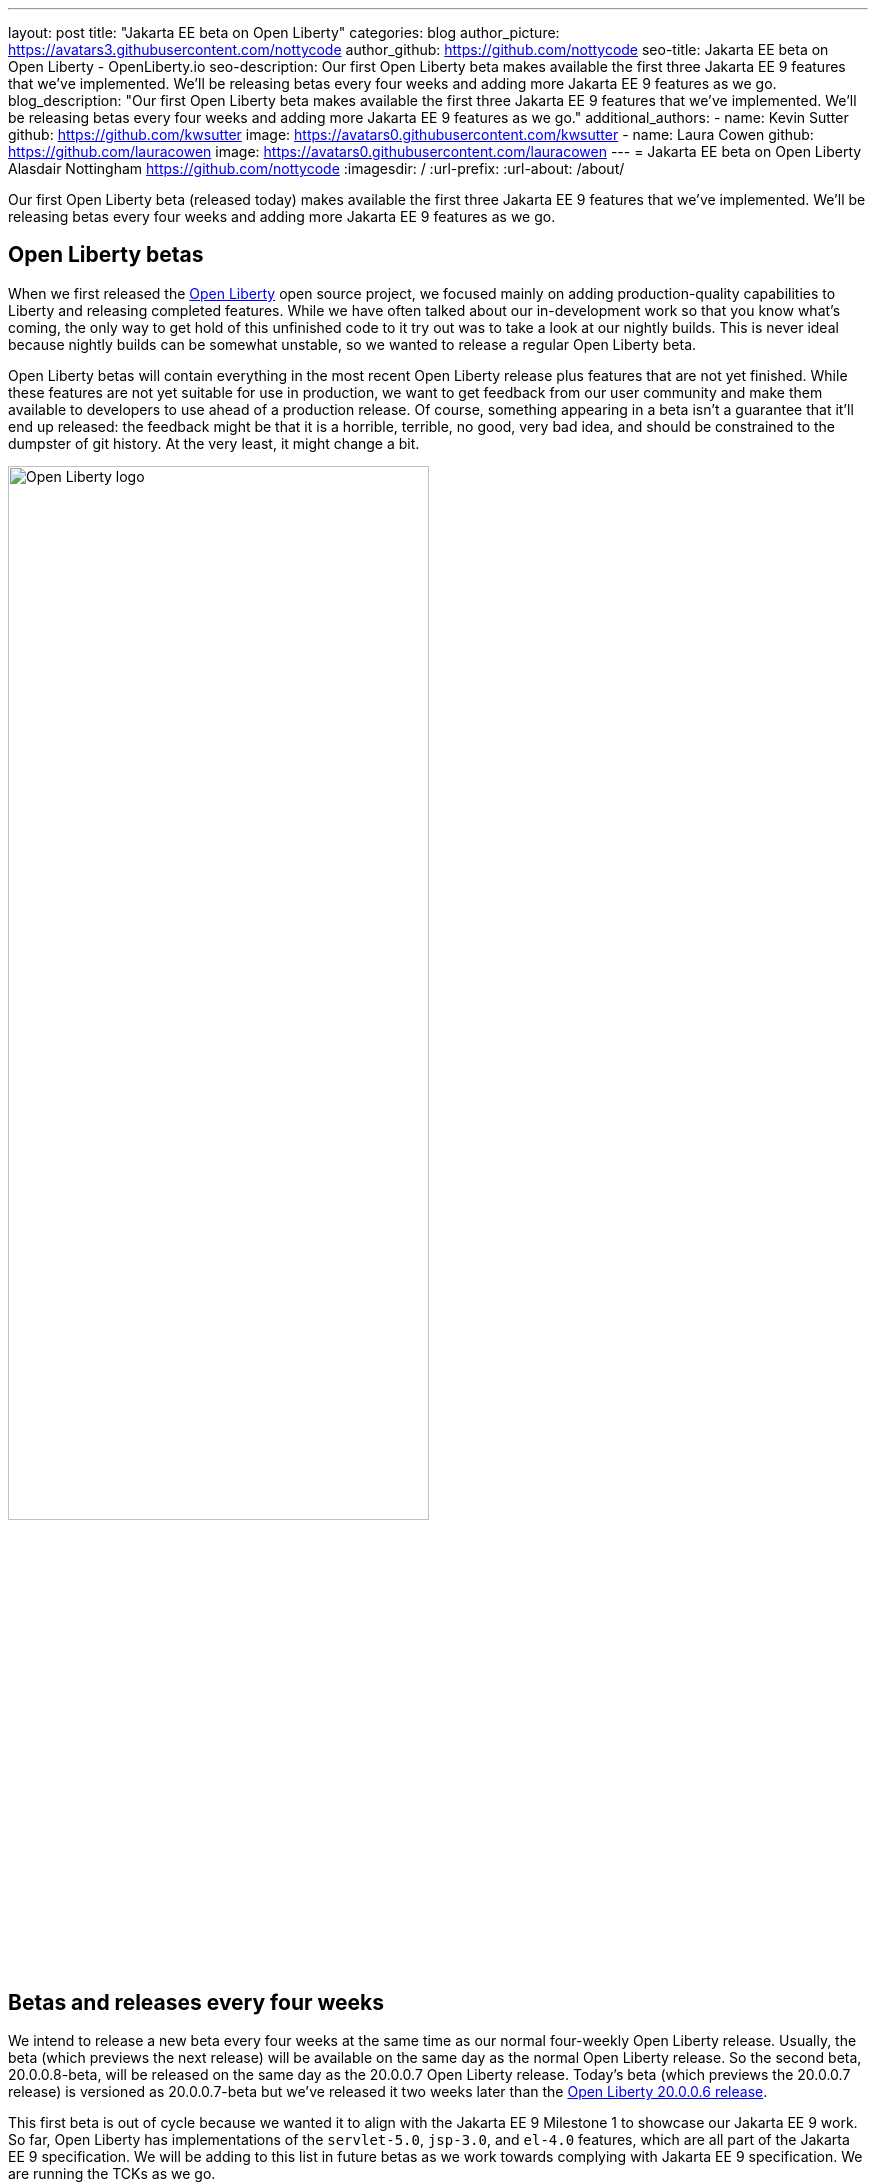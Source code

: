 ---
layout: post
title: "Jakarta EE beta on Open Liberty"
categories: blog
author_picture: https://avatars3.githubusercontent.com/nottycode
author_github: https://github.com/nottycode
seo-title: Jakarta EE beta on Open Liberty - OpenLiberty.io
seo-description: Our first Open Liberty beta makes available the first three Jakarta EE 9 features that we’ve implemented. We’ll be releasing betas every four weeks and adding more Jakarta EE 9 features as we go.
blog_description: "Our first Open Liberty beta makes available the first three Jakarta EE 9 features that we’ve implemented. We’ll be releasing betas every four weeks and adding more Jakarta EE 9 features as we go."
additional_authors: 
- name: Kevin Sutter
  github: https://github.com/kwsutter
  image: https://avatars0.githubusercontent.com/kwsutter
- name: Laura Cowen
  github: https://github.com/lauracowen
  image: https://avatars0.githubusercontent.com/lauracowen
---
= Jakarta EE beta on Open Liberty
Alasdair Nottingham <https://github.com/nottycode>
:imagesdir: /
:url-prefix:
:url-about: /about/

Our first Open Liberty beta (released today) makes available the first three Jakarta EE 9 features that we've implemented. We'll be releasing betas every four weeks and adding more Jakarta EE 9 features as we go.

== Open Liberty betas

When we first released the link:{url-about}[Open Liberty] open source project, we focused mainly on adding production-quality capabilities to Liberty and releasing completed features. While we have often talked about our in-development work so that you know what's coming, the only way to get hold of this unfinished code to it try out was to take a look at our nightly builds. This is never ideal because nightly builds can be somewhat unstable, so we wanted to release a regular Open Liberty beta.

Open Liberty betas will contain everything in the most recent Open Liberty release plus features that are not yet finished. While these features are not yet suitable for use in production, we want to get feedback from our user community and make them available to developers to use ahead of a production release. Of course, something appearing in a beta isn't a guarantee that it'll end up released: the feedback might be that it is a horrible, terrible, no good, very bad idea, and should be constrained to the dumpster of git history. At the very least, it might change a bit.

image::/img/blog/logos/logo.png[Open Liberty logo,width=70%,align="center"]

== Betas and releases every four weeks

We intend to release a new beta every four weeks at the same time as our normal four-weekly Open Liberty release. Usually, the beta (which previews the next release) will be available on the same day as the normal Open Liberty release. So the second beta, 20.0.0.8-beta, will be released on the same day as the 20.0.0.7 Open Liberty release. Today's beta (which previews the 20.0.0.7 release) is versioned as 20.0.0.7-beta but we've released it two weeks later than the link:{url-prefix}/blog/2020/06/05/graphql-open-liberty-20006.html[Open Liberty 20.0.0.6 release]. 

This first beta is out of cycle because we wanted it to align with the Jakarta EE 9 Milestone 1 to showcase our Jakarta EE 9 work. So far, Open Liberty has implementations of the `servlet-5.0`, `jsp-3.0`, and `el-4.0` features, which are all part of the Jakarta EE 9 specification. We will be adding to this list in future betas as we work towards complying with Jakarta EE 9 specification. We are running the TCKs as we go.

== Jakarta EE 9 changes

So, what changed between Jakarta EE 8 and Jakarta EE 9? As a developer, the main change you'll notice is that all the `javax` package names have been updated to `jakarta` (link:https://eclipse-ee4j.github.io/jakartaee-platform/jakartaee9/JakartaEE9ReleasePlan[other Jakarta EE 9 changes are behind-the-scenes] and don't much affect how you use it). In line with Liberty's zero migration policy, we will release new versions of all the relevant features so that your existing applications will continue to work unchanged with the feature versions they are currently using.

If you want to switch to running with the Jakarta EE 9 features, you can either recode to make use of the Jakarta EE 9 APIs, or you can use the link:https://projects.eclipse.org/projects/technology.transformer[Eclipse Transformer] to bytecode-rewrite references to Jakarta EE 8 code to Jakarta EE 9. We have been using this tool on Liberty to provide the new Jakarta EE 9 features and it has so far been very successful.

image::/img/blog/logos/Jakarta_EE_logo.png[Open Liberty logo,width=70%,align="center"]

== Try it now

If you want to get started with the beta just update your build tools to pull the Open Liberty beta instead of the main release. The beta works with Java SE 11 or Java SE 8.

If you're using link:{url-prefix}/guides/maven-intro.html[Maven], here are the coordinates:

[source,xml]
----
<dependency>
    <groupId>io.openliberty</groupId>
    <artifactId>openliberty-runtime</artifactId>
    <version>20.0.0.7-beta</version>
    <type>zip</type>
</dependency>
----

Or for link:{url-prefix}/guides/gradle-intro.html[Gradle]:

[source,gradle]
----
dependencies {
    libertyRuntime group: 'io.openliberty', name: 'openliberty-runtime', version: '[20.0.0.7-beta,)'
}
----

To enable the new beta features in your app, add one or more of them to your `server.xml` (if you enable the `jsp-3.0` feature, the other two are automatically enabled so you don't need to explicitly list all three in that case):

[source,xml]
----
<featureManager>
  <feature>jsp-3.0</feature>
  <feature>servlet-5.0</feature>
  <feature>el-4.0</feature>
</featureManager>
----


Let us know what you think on link:https://groups.io/g/openliberty[our mailing list]. If you hit a problem, link:https://stackoverflow.com/questions/tagged/open-liberty[post a question on StackOverflow]. If you hit a bug, link:https://github.com/OpenLiberty/open-liberty/issues[please raise an issue].


_Kevin is a co-Release Lead for the link:https://jakarta.ee/[Jakarta EE 9 project], working with the wider community to help ensure that a cohesive specification is delivered and represents the expectations of the link:https://jakarta.ee/about/[Jakarta EE Working Group]. He works with Alasdair, who is Chief Architect of the Open Liberty project and helps direct the Jakarta EE implementation on Open Liberty._


